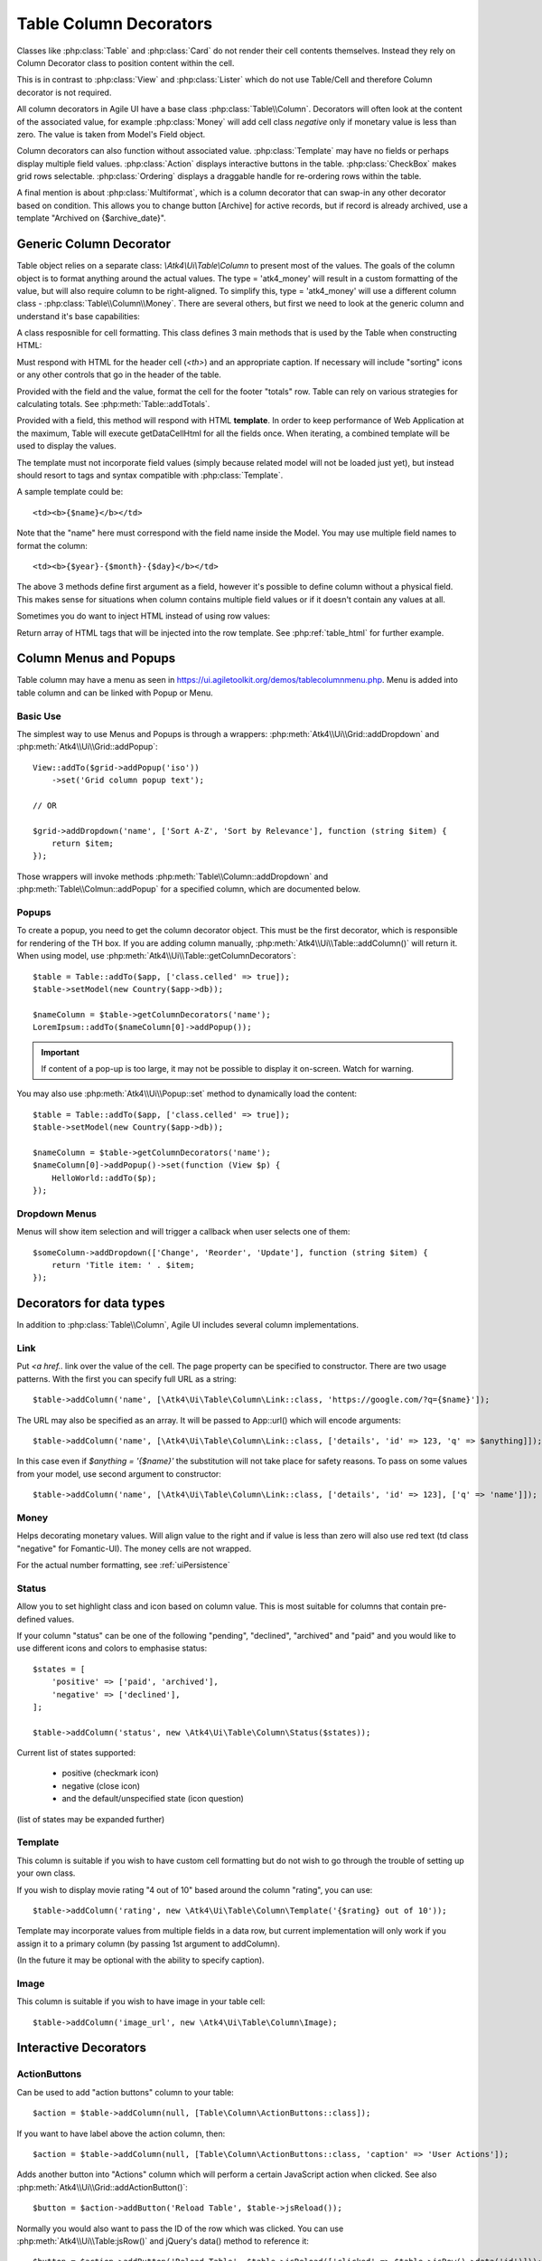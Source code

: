 
.. _tablecolumn:

.. php:namespace:: Atk4\Ui

=======================
Table Column Decorators
=======================

Classes like :php:class:`Table` and :php:class:`Card` do not render their cell
contents themselves. Instead they rely on Column Decorator class to position content within the
cell.

This is in contrast to :php:class:`View` and :php:class:`Lister` which do not
use Table/Cell and therefore Column decorator is not required.


All column decorators in Agile UI have a base class :php:class:`Table\\Column`. Decorators will often
look at the content of the associated value, for example :php:class:`Money` will add cell class `negative`
only if monetary value is less than zero. The value is taken from Model's Field object.

Column decorators can also function without associated value. :php:class:`Template` may have no
fields or perhaps display multiple field values. :php:class:`Action` displays interactive buttons
in the table. :php:class:`CheckBox` makes grid rows selectable. :php:class:`Ordering` displays
a draggable handle for re-ordering rows within the table.

A final mention is about :php:class:`Multiformat`, which is a column decorator that can swap-in
any other decorator based on condition. This allows you to change button [Archive] for active records,
but if record is already archived, use a template "Archived on {$archive_date}".

Generic Column Decorator
========================

.. php:class:: Table\\Column

    Generic description of a column for :php:class:`Atk4\\Ui\\Table`

Table object relies on a separate class: `\\Atk4\\Ui\\Table\\Column` to present most of the values. The goals
of the column object is to format anything around the actual values. The type = 'atk4_money' will result in
a custom formatting of the value, but will also require column to be right-aligned. To simplify this,
type = 'atk4_money' will use a different column class - :php:class:`Table\\Column\\Money`. There are several others,
but first we need to look at the generic column and understand it's base capabilities:

A class resposnible for cell formatting. This class defines 3 main methods that is used by the Table
when constructing HTML:

.. php:method:: getHeaderCellHtml(\Atk4\Data\Field $field): string

Must respond with HTML for the header cell (`<th>`) and an appropriate caption. If necessary
will include "sorting" icons or any other controls that go in the header of the table.

.. php:method:: getTotalsCellHtml(\Atk4\Data\Field $field, $value): string

Provided with the field and the value, format the cell for the footer "totals" row. Table
can rely on various strategies for calculating totals. See :php:meth:`Table::addTotals`.

.. php:method:: getDataCellHtml(\Atk4\Data\Field $field): string

Provided with a field, this method will respond with HTML **template**. In order to keep
performance of Web Application at the maximum, Table will execute getDataCellHtml for all the
fields once. When iterating, a combined template will be used to display the values.

The template must not incorporate field values (simply because related model will not be
loaded just yet), but instead should resort to tags and syntax compatible with :php:class:`Template`.

A sample template could be::

    <td><b>{$name}</b></td>

Note that the "name" here must correspond with the field name inside the Model. You may use
multiple field names to format the column::

    <td><b>{$year}-{$month}-{$day}</b></td>

The above 3 methods define first argument as a field, however it's possible to define column
without a physical field. This makes sense for situations when column contains multiple field
values or if it doesn't contain any values at all.

Sometimes you do want to inject HTML instead of using row values:

.. php:method:: getHtmlTags($model, $field = null)

Return array of HTML tags that will be injected into the row template. See
:php:ref:`table_html` for further example.

Column Menus and Popups
=======================

Table column may have a menu as seen in https://ui.agiletoolkit.org/demos/tablecolumnmenu.php. Menu is added
into table column and can be linked with Popup or Menu.

Basic Use
---------

The simplest way to use Menus and Popups is through a wrappers: :php:meth:`Atk4\\Ui\\Grid::addDropdown` and :php:meth:`Atk4\\Ui\\Grid::addPopup`::

    View::addTo($grid->addPopup('iso'))
        ->set('Grid column popup text');

    // OR

    $grid->addDropdown('name', ['Sort A-Z', 'Sort by Relevance'], function (string $item) {
        return $item;
    });

Those wrappers will invoke methods :php:meth:`Table\\Column::addDropdown` and :php:meth:`Table\\Colmun::addPopup` for
a specified column, which are documented below.

Popups
------

.. php:method:: addPopup()

To create a popup, you need to get the column decorator object. This must be the first decorator, which
is responsible for rendering of the TH box. If you are adding column manually, :php:meth:`Atk4\\Ui\\Table::addColumn()`
will return it. When using model, use :php:meth:`Atk4\\Ui\\Table::getColumnDecorators`::


    $table = Table::addTo($app, ['class.celled' => true]);
    $table->setModel(new Country($app->db));

    $nameColumn = $table->getColumnDecorators('name');
    LoremIpsum::addTo($nameColumn[0]->addPopup());

.. important:: If content of a pop-up is too large, it may not be possible to display it on-screen. Watch for warning.

You may also use :php:meth:`Atk4\\Ui\\Popup::set` method to dynamically load the content::


    $table = Table::addTo($app, ['class.celled' => true]);
    $table->setModel(new Country($app->db));

    $nameColumn = $table->getColumnDecorators('name');
    $nameColumn[0]->addPopup()->set(function (View $p) {
        HelloWorld::addTo($p);
    });

Dropdown Menus
--------------

.. php:method:: addDropdown()

Menus will show item selection and will trigger a callback when user selects one of them::

    $someColumn->addDropdown(['Change', 'Reorder', 'Update'], function (string $item) {
        return 'Title item: ' . $item;
    });


Decorators for data types
=========================

In addition to :php:class:`Table\\Column`, Agile UI includes several column implementations.

Link
----

.. php:class:: Table\\Column\\Link

Put `<a href..` link over the value of the cell. The page property can be specified to constructor. There
are two usage patterns. With the first you can specify full URL as a string::

    $table->addColumn('name', [\Atk4\Ui\Table\Column\Link::class, 'https://google.com/?q={$name}']);

The URL may also be specified as an array. It will be passed to App::url() which will encode arguments::

    $table->addColumn('name', [\Atk4\Ui\Table\Column\Link::class, ['details', 'id' => 123, 'q' => $anything]]);

In this case even if `$anything = '{$name}'` the substitution will not take place for safety reasons. To
pass on some values from your model, use second argument to constructor::

    $table->addColumn('name', [\Atk4\Ui\Table\Column\Link::class, ['details', 'id' => 123], ['q' => 'name']]);


Money
-----

.. php:class:: Table\\Column\\Money

Helps decorating monetary values. Will align value to the right and if value is less than zero will also
use red text (td class "negative" for Fomantic-UI). The money cells are not wrapped.

For the actual number formatting, see :ref:`uiPersistence`

Status
------

.. php:class:: Table\\Column\\Status

Allow you to set highlight class and icon based on column value. This is most suitable for columns that
contain pre-defined values.

If your column "status" can be one of the following "pending", "declined", "archived" and "paid" and you would like
to use different icons and colors to emphasise status::


    $states = [
        'positive' => ['paid', 'archived'],
        'negative' => ['declined'],
    ];

    $table->addColumn('status', new \Atk4\Ui\Table\Column\Status($states));

Current list of states supported:

 - positive (checkmark icon)
 - negative (close icon)
 - and the default/unspecified state (icon question)

(list of states may be expanded further)

Template
--------

.. php:class:: Table\\Column\\Template

This column is suitable if you wish to have custom cell formatting but do not wish to go through
the trouble of setting up your own class.

If you wish to display movie rating "4 out of 10" based around the column "rating", you can use::

    $table->addColumn('rating', new \Atk4\Ui\Table\Column\Template('{$rating} out of 10'));

Template may incorporate values from multiple fields in a data row, but current implementation
will only work if you assign it to a primary column (by passing 1st argument to addColumn).

(In the future it may be optional with the ability to specify caption).

Image
-----

.. php:class:: Table\\Column\\Image

This column is suitable if you wish to have image in your table cell::

    $table->addColumn('image_url', new \Atk4\Ui\Table\Column\Image);


Interactive Decorators
======================

ActionButtons
-------------

.. php:class:: Table\\Column\\ActionButtons

Can be used to add "action buttons" column to your table::

    $action = $table->addColumn(null, [Table\Column\ActionButtons::class]);

If you want to have label above the action column, then::

    $action = $table->addColumn(null, [Table\Column\ActionButtons::class, 'caption' => 'User Actions']);

.. php:method:: addButton($button, $action, $confirm = false)

Adds another button into "Actions" column which will perform a certain JavaScript action when clicked.
See also :php:meth:`Atk4\\Ui\\Grid::addActionButton()`::

    $button = $action->addButton('Reload Table', $table->jsReload());

Normally you would also want to pass the ID of the row which was clicked. You can use :php:meth:`Atk4\\Ui\\Table:jsRow()`
and jQuery's data() method to reference it::

    $button = $action->addButton('Reload Table', $table->jsReload(['clicked' => $table->jsRow()->data('id')]));

Moreover you may pass $action argument as a PHP callback.

.. php:method:: addModal($button, $title, $callback)

Triggers a modal dialog when you click on the button. See description on :php:meth:`Atk4\\Ui\\Grid::addModalAction()`::

    $action->addButton(['Say HI'], function (Jquery $j, $id) use ($g) {
        return 'Loaded "' . $g->model->load($id)->get('name') . '" from ID=' . $id;
    });

Note that in this case ID is automatically passed to your callback.

Checkbox
--------

.. php:class:: Table\\Column\\Checkbox

.. php:method:: jsChecked()

Adding this column will render checkbox for each row. This column must not be used on a field.
CheckBox column provides you with a handy jsChecked() method, which you can use to reference
current item selection. The next code will allow you to select the checkboxes, and when you
click on the button, it will reload $segment component while passing all the id's::

    $box = $table->addColumn(new \Atk4\Ui\Table\Column\CheckBox());

    $button->on('click', new JsReload($segment, ['ids' => $box->jsChecked()]));

jsChecked expression represents a JavaScript string which you can place inside a form control,
use as argument etc.


Multiformat
-----------

Sometimes your formatting may change depending on value. For example you may want to place link
only on certain rows. For this you can use an `\\Atk4\Ui\\Table\\Column\\Multiformat` decorator::

    $table->addColumn('amount', [\Atk4\Ui\Table\Column\Multiformat::class, function (Model $model) {
        if ($model->get('is_invoiced') > 0) {
            return [\Atk4\Ui\Table\Column\Money::class, [\Atk4\Ui\Table\Column\Link::class, 'invoice', ['invoice_id' => 'id']]];
        } elseif (abs($model->get('is_refunded')) < 50) {
            return [[\Atk4\Ui\Table\Column\Template::class, 'Amount was <b>refunded</b>']];
        }

        return [[\Atk4\Ui\Table\Column\Money::class]];
    }]);

You supply a callback to the Multiformat decorator, which will then be used to determine
the actual set of decorators to be used on a given row. The example above will look at various
fields of your models and will conditionally add Link on top of Money formatting.

The callback must return array of seeds like:

    [[\Atk4\Ui\Table\Column\Link::class], \Atk4\Ui\Table\Column\Money::class]

Multiple decorators will be created and merged.

.. note:: If you are operating with large tables, code your own decorator, which would be more CPU-efficient.
